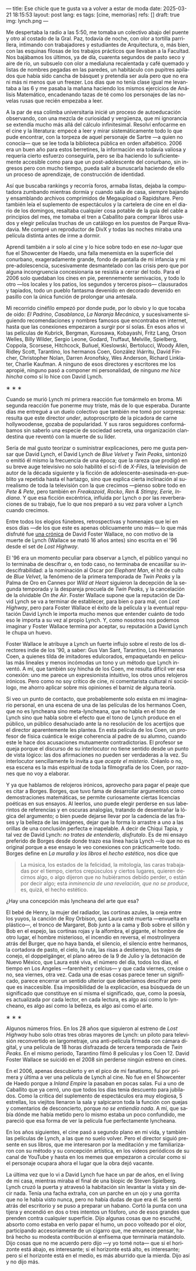 ---
title: Ese chicle que te gusta va a volver a estar de moda
date: 2025-03-21 18:15:53
layout: post
lang: es
tags: [cine, memorias]
refs: []
draft: true
img: lynch.png
---
#+OPTIONS: toc:nil num:nil
#+LANGUAGE: es

Me despertaba la radio a las 5:50, me tomaba un colectivo abajo del puente y otro al costado de la Gral. Paz, todavía de noche, con olor a tortilla parrillera, intimando con trabajadores y estudiantes de Arquitectura, o, más bien, con las esquinas filosas de los trabajos prácticos que llevaban a la Facultad. Nos bajábamos los últimos, ya de día, cuarenta segundos de pasto seco y aire de río, un subsuelo con olor a medialuna recalentada y café quemado y listas de nombres pegadas en las paredes, un habitáculo con pupitres apilados que había sido cancha de básquet y pretendía ser aula pero que no era ni más ni menos que un freezer. Los días que no tenía clase igual me levantaba a las 6 y me pasaba la mañana haciendo los mismos ejercicios de Análisis Matemático, encadenando tazas de té como los personajes de las novelas rusas que recién empezaba a leer.

A la par de esa colimba universitaria inicié un proceso de autoeducación observando, con una mezcla de curiosidad y vergüenza, que mi ignorancia se extendía mucho más allá del cálculo infinitesimal. Resolví enfocarme en el cine y la literatura: empecé a leer y mirar sistemáticamente todo lo que pude encontrar, con la torpeza de aquel personaje de Sartre ---a quien no conocía--- que se lee toda la biblioteca pública en orden alfabético. 2006 era un buen año para estos berretines, la información era todavía valiosa y requería cierto esfuerzo conseguirla, pero se iba haciendo lo suficientemente accesible como para que un post-adolescente del conurbano, sin ingresos pero con mucho tiempo, pueda salir a bunuscarla haciendo de ello un proceso de aprendizaje, de construcción de identidad.

Así que buscaba rankings y recorría foros, armaba listas, dejaba la computadora zumbando mientras dormía y cuando salía de casa, siempre bajando y ensamblando archivos comprimidos de Megaupload o Rapidshare. Pero también leía el suplemento de espectáculos y la cartelera de cine en el diario de los domingos, resaltaba cualquier cosa potable de la guía del cable a principios del mes, me tomaba el tren a Caballito para comprar libros usados y elegir películas truchas de un catálogo en los puestos de Parque Rivadavia. Me compré un reproductor de DivX y todas las noches miraba una película distinta antes de irme a dormir.

Aprendí también a ir solo al cine y lo hice sobre todo en ese /no-lugar/ que fue el Showcenter de Haedo, una falla menemista en la superficie del conurbano, exageradamente grande, fondo de pantalla de mi infancia y mi pre-adolescencia, sucesivamente desmantelado con las crisis pero que por alguna incongruencia concesionaria se resistía a cerrar del todo. Para el 2006 solo quedaban los cines en pie, perennemente semivacíos, y todo lo otro ---los locales y los patios, los segundos y terceros pisos--- clausurados y tapiados, todo un pueblo fantasma devenido en decorado devenido en pasillo con la única función de prolongar una antesala.

Mi recorrido cinéfilo empezó por donde pude, por lo obvio y lo que tocaba de oído: /El Padrino/, /Casablanca/, /La Naranja Mecánica/, y sucesivamente siguiendo recomendaciones y nombres famosos que encontraba en internet, hasta que las conexiones empezaron a surgir por sí solas. En esos años vi las películas de Kubrick, Bergman, Kurosawa, Kobayashi, Fritz Lang, Orson Welles, Billy Wilder, Sergio Leone, Godard, Truffaut, Melville, Spielberg, Coppola, Scorsese, Hitchcock, Buñuel, Kieslowski, Bertolucci, Woody Allen, Ridley Scott, Tarantino, los hermanos Coen, González Iñárritu, David Fincher, Christopher Nolan, Darren Aronofsky, Wes Anderson, Richard Linklater, Charlie Kaufman. A ninguno de esos directores y escritores me los apropié, ninguno pasó a componer mi personalidad, de ninguno /me hice hincha/ como sí lo hice con David Lynch.

#+BEGIN_CENTER
\lowast{} \lowast{} \lowast{}
#+END_CENTER

Cuando se murió Lynch mi primera reacción fue tomármelo en broma. Mi segunda reacción fue ponerme muy triste, más de lo que esperaba. Durante días me entregué a un duelo colectivo que también me tomó por sorpresa: resulta que este director /under/, autoproscripto de la picadora de carne hollywoodense, gozaba de popularidad. Y sus raros seguidores conformábamos sin saberlo una especie de sociedad secreta, una organización clandestina que reventó con la muerte de su líder.

Sería de mal gusto teorizar o suministrar explicaciones, pero me gusta pensar que David Lynch, el David Lynch de /Blue Velvet/ y /Twin Peaks/, sintonizó o emitió él mismo la frecuencia de una época; que la rareza que prodigó en su breve auge televisivo no solo habilitó el sci-fi de /X-Files/, la televisión de autor de la década siguiente y la ficción de adolescente-asesinada-en-pueblito ya repetida hasta el hartazgo, sino que explica cierta inclinación al surrealismo de toda la televisión con la que crecimos ---pienso sobre todo en /Pete & Pete/, pero también en /Freakazoid/, /Rocko/, /Ren & Stimpy,/ /Eerie, Indiana/. Y que esa ficción excéntrica, influida por Lynch o por las reverberaciones de su trabajo, fue lo que nos preparó a su vez para volver a Lynch cuando crecimos.

Entre todos los elogios fúnebres, retrospectivas y homenajes que leí en esos días ---de los que este es apenas oblicuamente uno más--- lo que más disfruté fue [[http://www.lynchnet.com/lh/lhpremiere.html][una crónica]] de David Foster Wallace, no con motivo de la muerte de Lynch (Wallace se mató 16 años antes) sino escrita en el '96 desde el set de /Lost Highway/.

El '96 era un momento peculiar para observar a Lynch, el público yanqui no lo terminaba de descifrar o, en todo caso, no terminaba de encasillar su indescifrabilidad: a la nominación al Oscar por /Elephant Man/, el hit de culto de /Blue Velvet/, la fenómeno de la primera temporada de /Twin Peaks/ y la Palma de Oro en Cannes por /Wild at Heart/ siguieron la decepción de la segunda temporada y la despareja precuela de /Twin Peaks/, y la cancelación de la olvidable /On the Air/. Foster Wallace supone que la reputación de David Lynch se va a terminar de establecer, para bien o para mal, con /Lost Highway/, pero para Foster Wallace el éxito de la película y la eventual reputación David Lynch le importa mucho menos que entender cuánto de todo eso le importa a su vez al propio Lynch. Y, como nosotros nos podemos imaginar y Foster Wallace termina por aceptar, su reputación a David Lynch le chupa un huevo.

Foster Wallace le atribuye a Lynch un fuerte influjo sobre el resto de los directores indie de los '90, a saber: Gus Van Sant, Tarantino, Los Hermanos Coen, a quienes tilda de imitadores edulcorados, empaquetando en películas más lineales y menos incómodas un tono y un método que Lynch inventó. A mí, que también soy hincha de los Coen, me resulta difícil ver esa conexión: uno me parece un expresionista intuitivo, los otros unos relojeros irónicos. Pero como no soy crítico de cine, ni comentarista cultural ni sociólogo, me ahorro aplicar sobre mis opiniones el barniz de alguna teoría.

Sí veo un punto de contacto, que probablemente solo exista en mi imaginario personal, en una escena de una de las películas de los hermanos Coen, que no es lyncheana sino meta-lyncheana, que no habla en el tono de Lynch sino que habla sobre el efecto que el tono de Lynch produce en el público, un público desahuciado ante la no resolución de los acertijos que el director aparentemente les plantea. En esta película de los Coen, un profesor de física cuántica le exige coherencia al padre de su alumno, cuando este le hace dos acusaciones mutuamente contradictorias. El profesor se queja porque el discurso de su interlocutor no tiene sentido desde un punto de vista lógico: las dos afirmaciones no pueden ser verdaderas a la vez. Su interlocutor sencillamente lo invita a que /acepte el misterio/. Créanlo o no, esa escena es la más espiritual de toda la filmografía de los Coen, por razones que no voy a elaborar.

Y ya que hablamos de relojeros irónicos, aprovecho para pagar el peaje que es citar a Borges. Borges, que tuvo fama de desarrollar argumentos como demostraciones matemáticas, se permite curiosamente ciertas licencias poéticas en sus ensayos. Al leerlos, uno puede elegir perderse en sus laberintos de referencias y en oscuras analogías, tratando de desentrañar la lógica del argumento; o bien puede dejarse llevar por la cadencia de las frases y la belleza de las imágenes, dejar que la forma lo arrastre a uno a las orillas de una conclusión perfecta e inapelable. A decir de Chiqui Tapia, y tal vez de David Lynch: /no trates de entenderlo, disfrutalo/. Es de mi ensayo preferido de Borges desde donde trazo esa línea hacia Lynch ---lo que no es original porque a ese ensayo le veo conexiones con prácticamente todo. Borges define en [[borges-linkeado][/La muralla y los libros/]] el /hecho estético/, nos dice que

#+begin_quote
La música, los estados de la felicidad, la mitología, las caras trabajadas por el tiempo, ciertos crepúsculos y ciertos lugares, quieren decirnos algo, o algo dijeron que no hubiéramos debido perder, o están por decir algo; esta /inminencia de una revelación, que no se produce/, es, quizá, el hecho estético.
#+end_quote

¿Hay una concepción más lyncheana del arte que esa?

El bebé de Henry, la mujer del radiador, las cortinas azules, la oreja entre los yuyos, la canción de Roy Orbison, que Laura esté muerta ---envuelta en plástico---, el tronco de Margaret, Bob junto a la cama y Bob sobre el sillón y Bob en el espejo, las cortinas rojas y la alfombra, el gigante, el hombre de otro lugar, el hombre misterioso, el incendio en reversa, el mostrolinyera atrás del Burger, que no haya banda, el silencio, el silencio entre hermanos, la cortadora de pasto, el cielo, la ruta, las risas a destiempo, los trajes de conejo, el doppelgänger, el plano aéreo de la 9 de Julio y la detonación de Nuevo México, que Laura esté viva, el número del día, todos los días, el tiempo en Los Angeles ---farenheit y celcius--- y que cada viernes, creáse o no, sea viernes, otra vez. Cada una de esas cosas parece tener un significado, parece encerrar un sentido ulterior que deberíamos descifrar pero que es inaccesible. Esa imposibilidad de la explicación, esa búsqueda de un significado que constituye en sí misma el significado, que, como la poesía, es actualizada por cada lector, en cada lectura, es algo así como lo lyncheano, es algo así como la belleza, es algo así como el arte.


#+BEGIN_CENTER
\lowast{} \lowast{} \lowast{}
#+END_CENTER

Algunos números fríos. En los 28 años que siguieron al estreno de /Lost Highway/ hubo solo otras tres obras mayores de Lynch: un piloto para televisión reconvertido en largometraje, una anti-película firmada con cámara digital, y una película de 18 horas disfrazada de tercera temporada de /Twin Peaks/. En el mismo periodo, Tarantino filmó 8 películas y los Coen 12. David Foster Wallace se suicidó en el 2008 sin perderse ningún estreno en cines.

En el 2006, apenas descubierto y en el pico de mi fanatismo, fui por primera y última a ver una película de Lynch al cine. No fue en el Showcenter de Haedo porque a /Inland Empire/ la pasaban en pocas salas. Fui a uno de Caballito que ya cerró, uno que todos los días tenía descuento para jubilados. Como la crítica del suplemento de espectáculos era muy elogiosa, 5 estrellas, los viejitos llenaron la sala y salpicaron toda la función con quejas y comentarios de desconcierto, porque /no se entiendía nada/. A mí, que sabía dónde me había metido pero lo mismo estaba un poco confundido, me pareció que esa forma de ver la película fue perfectamente lyncheana.

En los años siguientes, el cine pasó a segundo plano en mi vida, y también las películas de Lynch, a las que no suelo volver. Pero el director siguió presente en sus libros, que me interesaron por la meditación y me familiarizaron con su método y su concepción artística, en los videos periódicos de su canal de YouTube y hasta en los memes que empezaron a circular como si el personaje ocupara ahora el lugar que la obra dejó vacante.

La última vez que lo vi a David Lynch fue hace un par de años, en el living de mi casa, mientras miraba el final de una biopic de Steven Spielberg. Lynch cruzó la puerta y atravesó la habitación sin levantar la vista y sin decir nada. Tenía una facha extraña, con un parche en un ojo y una gorrita que no le había visto nunca, pero no había dudas de que era él. Se sentó atrás del escritorio y se puso a preparar un habano. Cortó la punta con una tijera y encendió en dos o tres intentos un fósforo, uno de esos grandes que prenden contra cualquier superficie. Dijo algunas cosas que no escuché, absorto como estaba en verlo papar el humo, un poco volteado por el olor, participando accesoriamente de un cigarro que, me envanece pensar, habrá hecho su modesta contribución al enfisema que terminaría matándolo. Dijo cosas que no me acuerdo pero dijo ---y yo tomé nota--- que si el horizonte está abajo, es interesante; si el horizonte está alto, es interesante; pero si el horizonte está en el medio, es más aburrido que la mierda. Dijo así y no dijo más.
